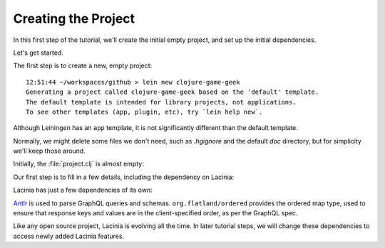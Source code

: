 Creating the Project
====================

In this first step of the tutorial, we'll create the initial empty project, and set up the
initial dependencies.

Let's get started.

The first step is to create a new, empty project::

  12:51:44 ~/workspaces/github > lein new clojure-game-geek
  Generating a project called clojure-game-geek based on the 'default' template.
  The default template is intended for library projects, not applications.
  To see other templates (app, plugin, etc), try `lein help new`.

Although Leiningen has an ``app`` template, it is not significantly different than the default
template.

Normally, we might delete some files we don't need, such as `.hgignore` and the default `doc` directory,
but for simplicity we'll keep those around.

Initially, the :file:`project.clj` is almost empty:

.. ex:: create-project project.clj

Our first step is to fill in a few details, including the dependency on Lacinia:

.. ex:: add-lacinia-dep project.clj
   :emphasize-lines: 2,3,7

Lacinia has just a few dependencies of its own:

.. graphviz::

    digraph {
      graph [rankdir=TD];
      "clojure-game-geek-1216" [label="clojure-game-geek/
      clojure-game-geek
      0.1.0-SNAPSHOT",shape=doubleoctagon];
      "clojure-1217" [label="org.clojure/
      clojure
      1.8.0"];
      "lacinia-1218" [label="com.walmartlabs/
      lacinia
      0.21.0"];
      "clj-antlr-1219" [label="clj-antlr
      0.2.4"];
      "antlr4-1220" [label="org.antlr/
      antlr4
      4.5.3"];
      "antlr4-runtime-1221" [label="org.antlr/
      antlr4-runtime
      4.5.3"];
      "clojure-future-spec-1222" [label="clojure-future-spec
      1.9.0-alpha17"];
      "ordered-1223" [label="org.flatland/
      ordered
      1.5.6"];
      "useful-1224" [label="org.flatland/
      useful
      0.9.0"];
      "clojure-game-geek-1216" -> "clojure-1217";
      "clojure-game-geek-1216" -> "lacinia-1218";
      "lacinia-1218" -> "clj-antlr-1219";
      "lacinia-1218" -> "clojure-future-spec-1222";
      "lacinia-1218" -> "ordered-1223";
      "clj-antlr-1219" -> "antlr4-1220";
      "clj-antlr-1219" -> "antlr4-runtime-1221";
      "ordered-1223" -> "useful-1224";
    }

`Antlr <http://www.antlr.org/>`_ is used to parse GraphQL queries and schemas.
``org.flatland/ordered`` provides the ordered map type, used to ensure that response
keys and values are in the client-specified order, as per the GraphQL spec.

Like any open source project, Lacinia is evolving all the time.
In later tutorial steps, we will change these dependencies to access newly added Lacinia features.
